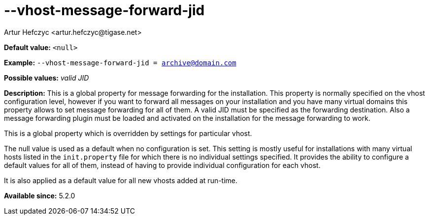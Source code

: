 [[vhostMessageForwardJid]]
--vhost-message-forward-jid
===========================
:author: Artur Hefczyc <artur.hefczyc@tigase.net>
:version: v2.0, June 2014: Reformatted for AsciiDoc.
:date: 2013-02-22 02:52
:revision: v2.1

:toc:
:numbered:
:website: http://tigase.net/

*Default value:* +<null>+

*Example:* +--vhost-message-forward-jid = archive@domain.com+

*Possible values:* 'valid JID'

*Description:* This is a global property for message forwarding for the installation. This property is normally specified on the vhost configuration level, however if you want to forward all messages on your installation and you have many virtual domains this property allows to set message forwarding for all of them. A valid JID must be specified as the forwarding destination. Also a message forwarding plugin must be loaded and activated on the installation for the message forwarding to work.

This is a global property which is overridden by settings for particular vhost.

The null value is used as a default when no configuration is set. This setting is mostly useful for installations with many virtual hosts listed in the +init.property+ file for which there is no individual settings specified. It provides the ability to configure a default values for all of them, instead of having to provide individual configuration for each vhost.

It is also applied as a default value for all new vhosts added at run-time.

*Available since:* 5.2.0
